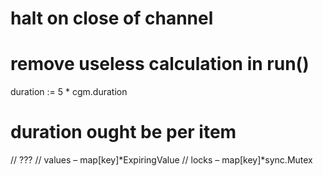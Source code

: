 * halt on close of channel
* remove useless calculation in run()
	duration := 5 * cgm.duration
* duration ought be per item


// ???
// values -- map[key]*ExpiringValue
// locks -- map[key]*sync.Mutex

